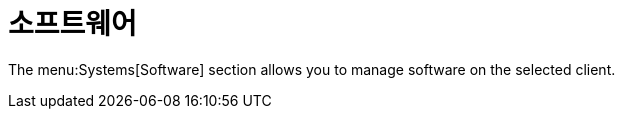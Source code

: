 [[ref-systems-sd-software]]
= 소프트웨어

The menu:Systems[Software] section allows you to manage software on the selected client.
